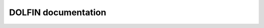 DOLFIN documentation
====================

.. autosummary::
   :toctree:

   dolfin.cpp
   dolfin.cpp.common
   dolfin.cpp.function
   dolfin.cpp.fem
   dolfin.cpp.io
   dolfin.cpp.MPI
   dolfin.cpp.mesh
   dolfin.cpp.la
